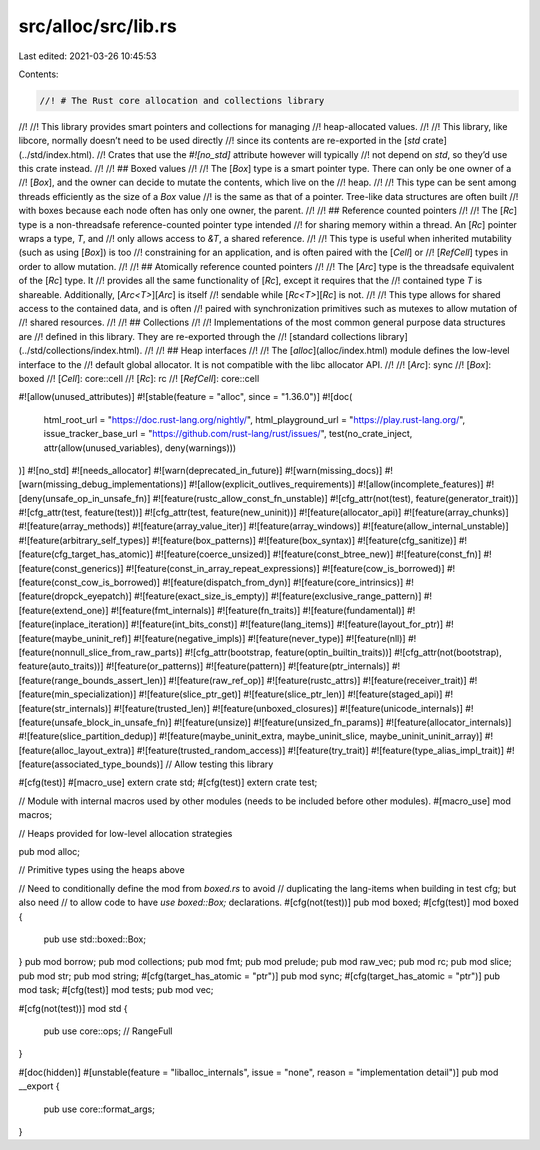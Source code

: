 src/alloc/src/lib.rs
====================

Last edited: 2021-03-26 10:45:53

Contents:

.. code-block:: rs

    //! # The Rust core allocation and collections library
//!
//! This library provides smart pointers and collections for managing
//! heap-allocated values.
//!
//! This library, like libcore, normally doesn’t need to be used directly
//! since its contents are re-exported in the [`std` crate](../std/index.html).
//! Crates that use the `#![no_std]` attribute however will typically
//! not depend on `std`, so they’d use this crate instead.
//!
//! ## Boxed values
//!
//! The [`Box`] type is a smart pointer type. There can only be one owner of a
//! [`Box`], and the owner can decide to mutate the contents, which live on the
//! heap.
//!
//! This type can be sent among threads efficiently as the size of a `Box` value
//! is the same as that of a pointer. Tree-like data structures are often built
//! with boxes because each node often has only one owner, the parent.
//!
//! ## Reference counted pointers
//!
//! The [`Rc`] type is a non-threadsafe reference-counted pointer type intended
//! for sharing memory within a thread. An [`Rc`] pointer wraps a type, `T`, and
//! only allows access to `&T`, a shared reference.
//!
//! This type is useful when inherited mutability (such as using [`Box`]) is too
//! constraining for an application, and is often paired with the [`Cell`] or
//! [`RefCell`] types in order to allow mutation.
//!
//! ## Atomically reference counted pointers
//!
//! The [`Arc`] type is the threadsafe equivalent of the [`Rc`] type. It
//! provides all the same functionality of [`Rc`], except it requires that the
//! contained type `T` is shareable. Additionally, [`Arc<T>`][`Arc`] is itself
//! sendable while [`Rc<T>`][`Rc`] is not.
//!
//! This type allows for shared access to the contained data, and is often
//! paired with synchronization primitives such as mutexes to allow mutation of
//! shared resources.
//!
//! ## Collections
//!
//! Implementations of the most common general purpose data structures are
//! defined in this library. They are re-exported through the
//! [standard collections library](../std/collections/index.html).
//!
//! ## Heap interfaces
//!
//! The [`alloc`](alloc/index.html) module defines the low-level interface to the
//! default global allocator. It is not compatible with the libc allocator API.
//!
//! [`Arc`]: sync
//! [`Box`]: boxed
//! [`Cell`]: core::cell
//! [`Rc`]: rc
//! [`RefCell`]: core::cell

#![allow(unused_attributes)]
#![stable(feature = "alloc", since = "1.36.0")]
#![doc(
    html_root_url = "https://doc.rust-lang.org/nightly/",
    html_playground_url = "https://play.rust-lang.org/",
    issue_tracker_base_url = "https://github.com/rust-lang/rust/issues/",
    test(no_crate_inject, attr(allow(unused_variables), deny(warnings)))
)]
#![no_std]
#![needs_allocator]
#![warn(deprecated_in_future)]
#![warn(missing_docs)]
#![warn(missing_debug_implementations)]
#![allow(explicit_outlives_requirements)]
#![allow(incomplete_features)]
#![deny(unsafe_op_in_unsafe_fn)]
#![feature(rustc_allow_const_fn_unstable)]
#![cfg_attr(not(test), feature(generator_trait))]
#![cfg_attr(test, feature(test))]
#![cfg_attr(test, feature(new_uninit))]
#![feature(allocator_api)]
#![feature(array_chunks)]
#![feature(array_methods)]
#![feature(array_value_iter)]
#![feature(array_windows)]
#![feature(allow_internal_unstable)]
#![feature(arbitrary_self_types)]
#![feature(box_patterns)]
#![feature(box_syntax)]
#![feature(cfg_sanitize)]
#![feature(cfg_target_has_atomic)]
#![feature(coerce_unsized)]
#![feature(const_btree_new)]
#![feature(const_fn)]
#![feature(const_generics)]
#![feature(const_in_array_repeat_expressions)]
#![feature(cow_is_borrowed)]
#![feature(const_cow_is_borrowed)]
#![feature(dispatch_from_dyn)]
#![feature(core_intrinsics)]
#![feature(dropck_eyepatch)]
#![feature(exact_size_is_empty)]
#![feature(exclusive_range_pattern)]
#![feature(extend_one)]
#![feature(fmt_internals)]
#![feature(fn_traits)]
#![feature(fundamental)]
#![feature(inplace_iteration)]
#![feature(int_bits_const)]
#![feature(lang_items)]
#![feature(layout_for_ptr)]
#![feature(maybe_uninit_ref)]
#![feature(negative_impls)]
#![feature(never_type)]
#![feature(nll)]
#![feature(nonnull_slice_from_raw_parts)]
#![cfg_attr(bootstrap, feature(optin_builtin_traits))]
#![cfg_attr(not(bootstrap), feature(auto_traits))]
#![feature(or_patterns)]
#![feature(pattern)]
#![feature(ptr_internals)]
#![feature(range_bounds_assert_len)]
#![feature(raw_ref_op)]
#![feature(rustc_attrs)]
#![feature(receiver_trait)]
#![feature(min_specialization)]
#![feature(slice_ptr_get)]
#![feature(slice_ptr_len)]
#![feature(staged_api)]
#![feature(str_internals)]
#![feature(trusted_len)]
#![feature(unboxed_closures)]
#![feature(unicode_internals)]
#![feature(unsafe_block_in_unsafe_fn)]
#![feature(unsize)]
#![feature(unsized_fn_params)]
#![feature(allocator_internals)]
#![feature(slice_partition_dedup)]
#![feature(maybe_uninit_extra, maybe_uninit_slice, maybe_uninit_uninit_array)]
#![feature(alloc_layout_extra)]
#![feature(trusted_random_access)]
#![feature(try_trait)]
#![feature(type_alias_impl_trait)]
#![feature(associated_type_bounds)]
// Allow testing this library

#[cfg(test)]
#[macro_use]
extern crate std;
#[cfg(test)]
extern crate test;

// Module with internal macros used by other modules (needs to be included before other modules).
#[macro_use]
mod macros;

// Heaps provided for low-level allocation strategies

pub mod alloc;

// Primitive types using the heaps above

// Need to conditionally define the mod from `boxed.rs` to avoid
// duplicating the lang-items when building in test cfg; but also need
// to allow code to have `use boxed::Box;` declarations.
#[cfg(not(test))]
pub mod boxed;
#[cfg(test)]
mod boxed {
    pub use std::boxed::Box;
}
pub mod borrow;
pub mod collections;
pub mod fmt;
pub mod prelude;
pub mod raw_vec;
pub mod rc;
pub mod slice;
pub mod str;
pub mod string;
#[cfg(target_has_atomic = "ptr")]
pub mod sync;
#[cfg(target_has_atomic = "ptr")]
pub mod task;
#[cfg(test)]
mod tests;
pub mod vec;

#[cfg(not(test))]
mod std {
    pub use core::ops; // RangeFull
}

#[doc(hidden)]
#[unstable(feature = "liballoc_internals", issue = "none", reason = "implementation detail")]
pub mod __export {
    pub use core::format_args;
}


